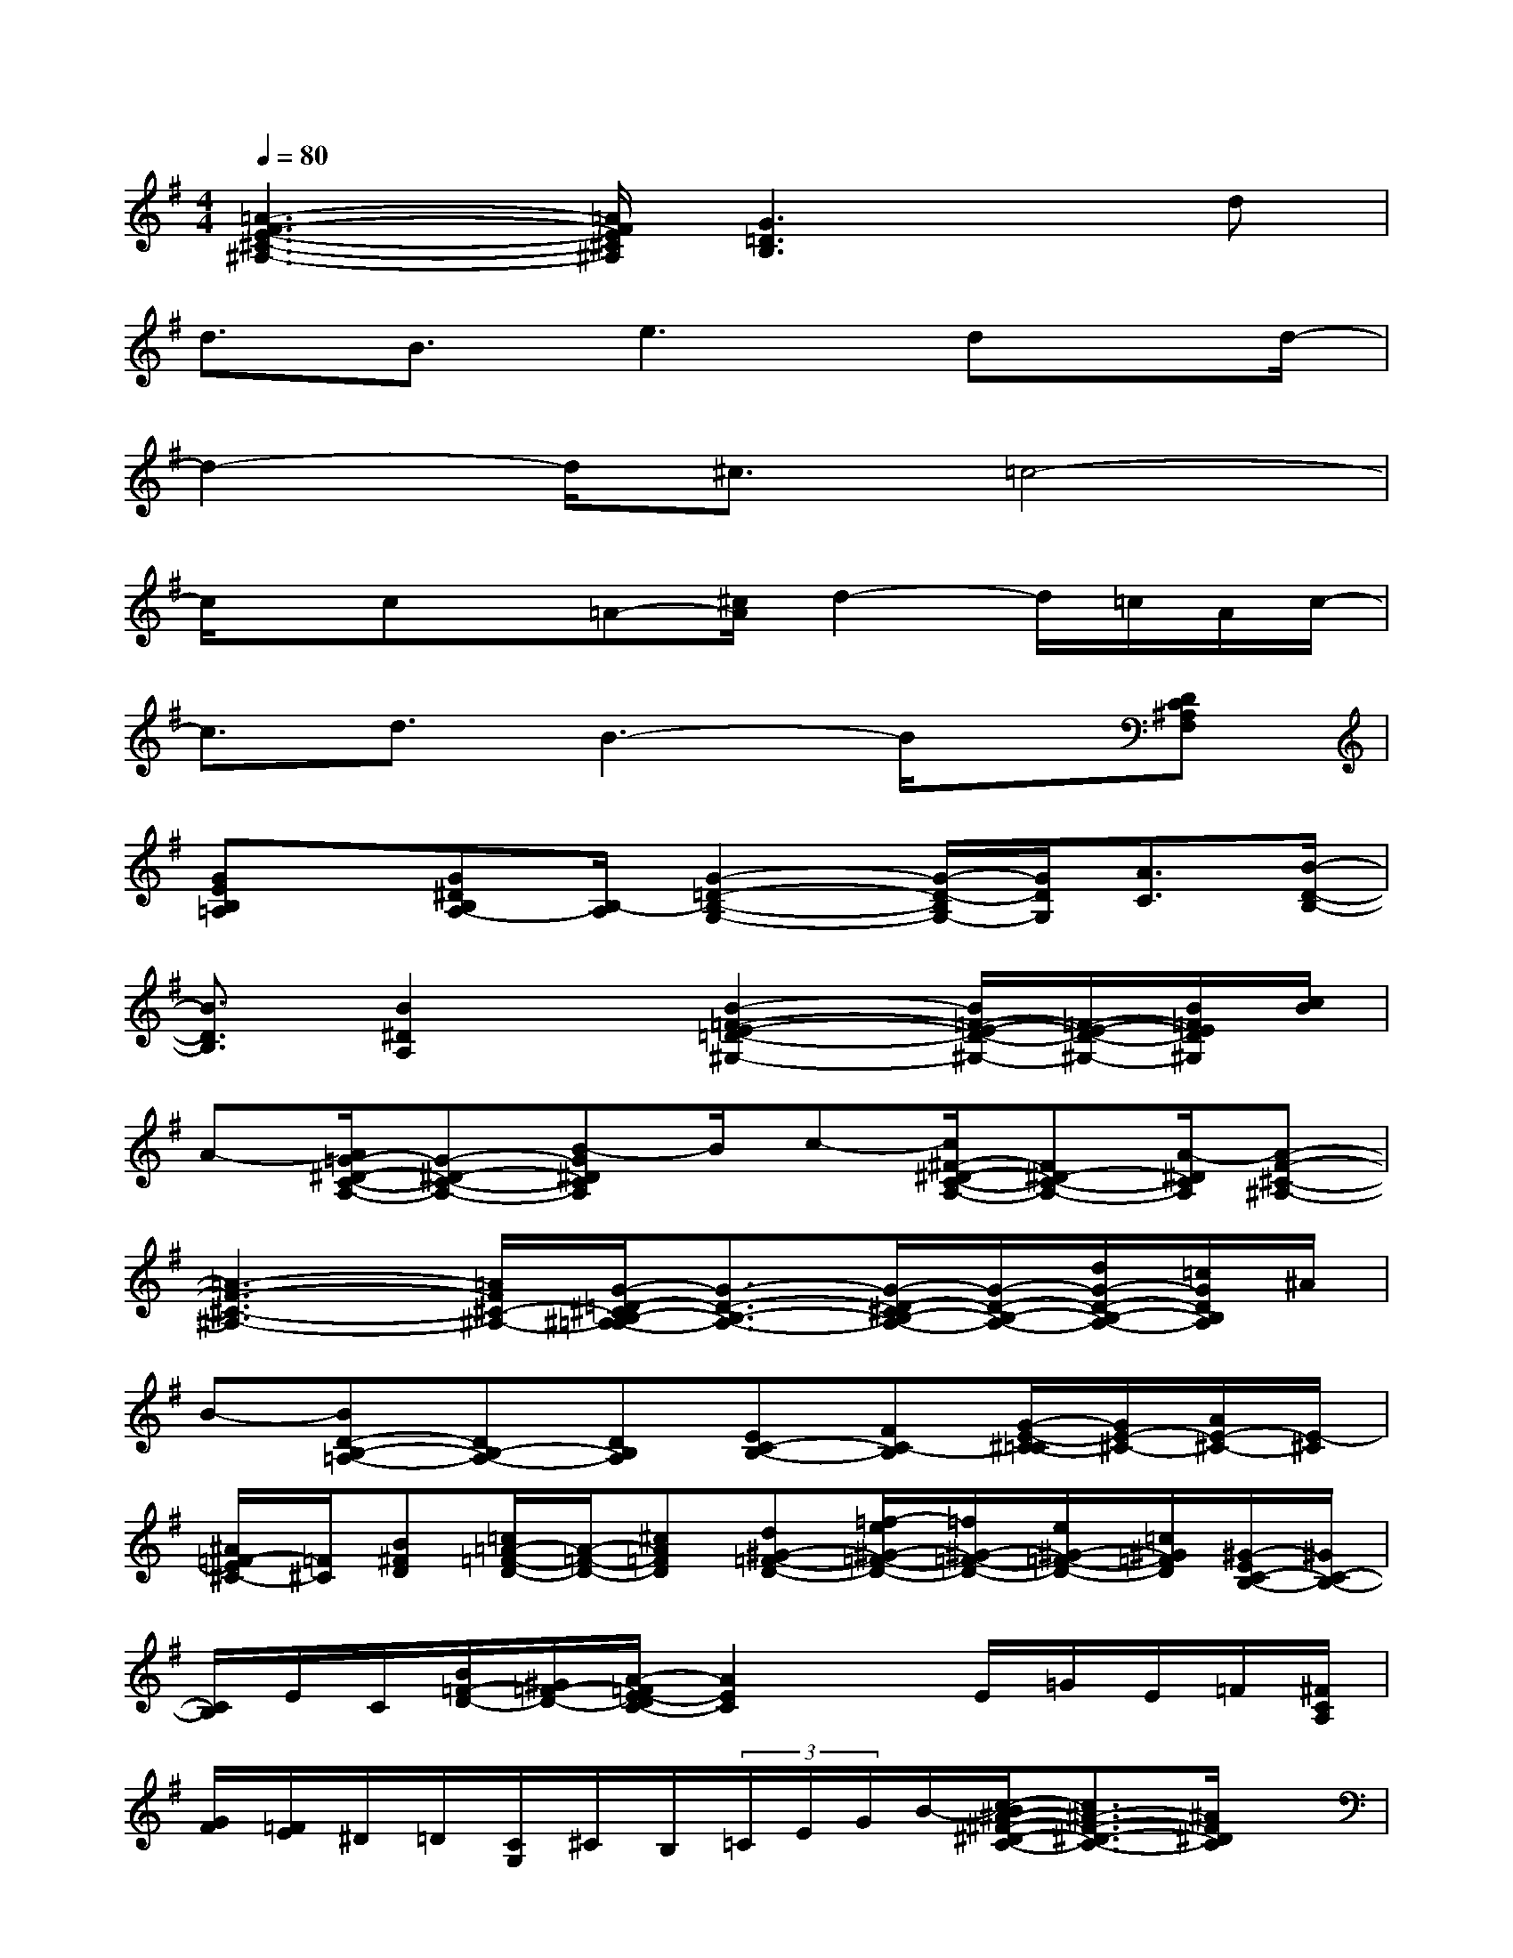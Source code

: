 X:1
T:
M:4/4
L:1/8
Q:1/4=80
K:G%1sharps
V:1
[=A3-F3-E3-^C3-^A,3-][=A/2F/2E/2^C/2^A,/2][G3=D3B,3]x/2d|
d3/2B3/2e3dx/2d/2-|
d2-d/2^c3/2=c4-|
c/2x/2cx/2=A-[^c/2A/2]d2-d/2=c/2A/2c/2-|
c3/2d3/2B3-B/2x/2[DC^A,F,]|
[GEB,=A,]x/2[G^DB,A,-][B,/2-A,/2][G2-=D2-B,2-G,2-][G/2-D/2-B,/2G,/2-][G/2D/2G,/2][A3/2C3/2][B/2-D/2-B,/2-]|
[B3/2D3/2B,3/2][B2^D2A,2]x/2[B2-=F2-E2-=D2-^G,2-][B/2=F/2-E/2-D/2-^G,/2-][=F/2-E/2-D/2-^G,/2-][B/2=F/2E/2D/2^G,/2][c/2B/2]|
A-[A/2=G/2-^D/2-C/2-A,/2-][G-^D-C-A,-][B-G^DCA,]B/2c-[c/2^F/2-^D/2-C/2-A,/2-][F^D-C-A,-][A/2-^D/2C/2A,/2][A-F-^C-^A,-]|
[=A3-F3-^C3-^A,3-][=A/2F/2^C/2-^A,/2-][G/2-=D/2-^C/2B,/2-^A,/2=A,/2-][G3/2-D3/2-B,3/2-A,3/2-][G/2-D/2-^C/2B,/2-A,/2-][G/2-D/2-B,/2-A,/2-][d/2G/2-D/2-B,/2-A,/2-][=c/2G/2D/2B,/2A,/2]^A/2|
B-[BD-B,-=A,-][DB,-A,-][DB,A,][EC-B,-][FC-B,][G/2-E/2-^C/2-=C/2][G/2E/2-^C/2-][A/2E/2-^C/2-][E/2-^C/2]|
[^A/2=F/2-E/2^C/2-][=F/2^C/2][B^FD][=c/2=A/2-=F/2-D/2-][A/2-=F/2-D/2-][^cA=FD][d^G-=F-D-][=f/2-e/2^G/2-=F/2-D/2-][=f/2^G/2-=F/2-D/2-][e/2^G/2-=F/2-D/2-][=c/2^G/2=F/2D/2][^G/2-E/2C/2-B,/2-][^G/2C/2-B,/2-]|
[C/2B,/2]E/2C/2[B/2=F/2-D/2-][^G/2=F/2-D/2-][A/2-=F/2E/2-D/2C/2-][A2E2C2]x/2E/2=G/2E/2=F/2[^F/2C/2A,/2]|
[G/2F/2][=F/2E/2]^D/2=D/2[C/2G,/2]^C/2B,/2(3=C/2E/2G/2B/2-[c/2-B/2^A/2-^F/2-^D/2-C/2-][c3/2^A3/2-F3/2-^D3/2-C3/2-][^A/2F/2^D/2C/2]x/2|
[F/2-=D/2-B,/2=A,/2-][F/2D/2B,/2A,/2-A,/2F,/2-][D/2A,/2F,/2][A/2F/2B,/2][A/2F/2B,/2]x/2[D2-C2-A,2-][D/2-^C/2-=C/2^A,/2-=A,/2][D3/2-^C3/2^A,3/2]D/2[D/2-B,/2-]|
[F/2D/2-B,/2-][D/2D/2B,/2-][^D/2-B,/2][=A3/2^D3/2=C3/2-]C/2[E/2-=D/2-B,/2-][G/2E/2-D/2-B,/2-][E/2D/2-B,/2-][E/2D/2-B,/2-][B/2-F/2-D/2-B,/2-][B/2G/2F/2D/2-B,/2-][d/2A/2E/2D/2-B,/2-][DB,-]|
[c/2G/2D/2B,/2-][g/2d/2A/2B,/2-][ecGB,][E-C-][E/2C/2][=F/2-^F,/2-][^d/2=F/2-^F,/2-][=f/2=F/2-^F,/2-][=F/2-^F,/2-][=d/2=F/2-^F,/2-][c/2=F/2-^F,/2-][^c/2-A/2-F/2-=F/2B,/2-^F,/2][^c/2A/2F/2B,/2]x/2